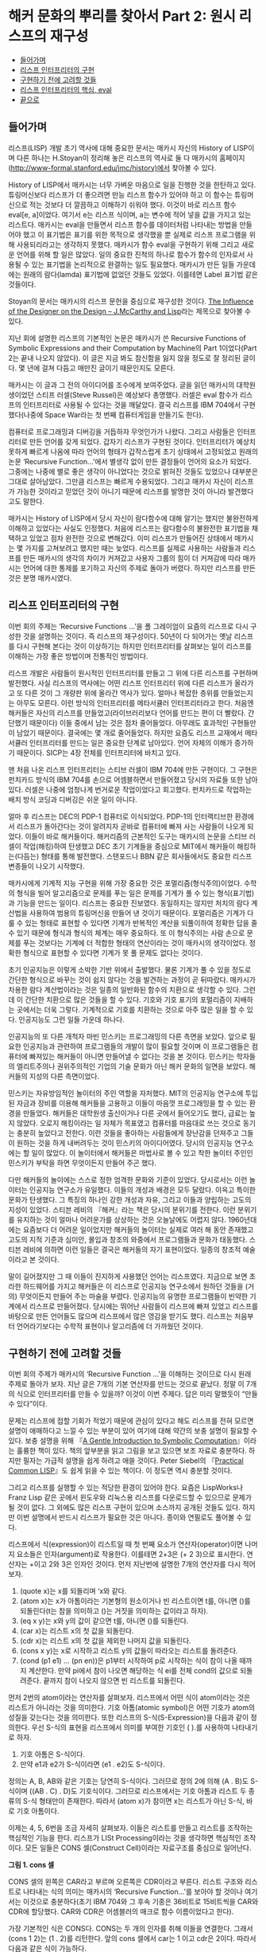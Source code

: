 * 해커 문화의 뿌리를 찾아서 Part 2: 원시 리스프의 재구성
:PROPERTIES:
:TOC:      this
:END:
-  [[#들어가며][들어가며]]
-  [[#리스프-인터프리터의-구현][리스프 인터프리터의 구현]]
-  [[#구현하기-전에-고려할-것들][구현하기 전에 고려할 것들]]
-  [[#리스프-인터프리터의-핵심-eval][리스프 인터프리터의 핵심, eval]]
-  [[#끝으로][끝으로]]

** 들어가며
리스프(LISP) 개발 초기 역사에 대해 중요한 문서는 매카시 자신의 History of LISP이며 다른 하나는 H.Stoyan이 정리해 놓은 리스프의 역사로 둘 다 매카시의 홈페이지(http://www-formal.stanford.edu/jmc/history)에서 찾아볼 수 있다.

History of LISP에서 매카시는 너무 가벼운 마음으로 일을 진행한 것을 한탄하고 있다. 튜링머신보다 리스프가 더 좋으려면 만능 리스프 함수가 있어야 하고 이 함수는 튜링머신으로 적는 것보다 더 깔끔하고 이해하기 쉬워야 했다. 이것이 바로 리스프 함수 eval[e, a]이었다. 여기서 e는 리스프 식이며, a는 변수에 적어 넣을 값을 가지고 있는 리스트다. 매카시는 eval을 만들면서 리스프 함수를 데이터처럼 나타내는 방법을 만들어야 했고 이 표기법은 표기를 위한 목적으로 생각했을 뿐 실제로 리스프 프로그램을 위해 사용되리라고는 생각하지 못했다. 매카시가 함수 eval을 구현하기 위해 그리고 새로운 언어를 위해 할 일은 많았다. 일의 중요한 진척의 하나로 함수가 함수의 인자로서 사용될 수 있는 표기법을 논리적으로 완결하는 일도 필요했다. 매카시가 만든 일들 가운데에는 원래의 람다(lamda) 표기법에 없었던 것들도 있었다. 이를테면 Label 표기법 같은 것들이다.

Stoyan의 문서는 매카시의 리스프 문헌을 중심으로 재구성한 것이다. [[https://books.google.co.kr/books?id=6F99T53jYbgC&pg=PA409&lpg=PA409&dq=The+influence+of+the+designer+on+the+design%E2%80%94J.+McCarthy+and+LISP&source=bl&ots=5S62fQ3N9s&sig=ACfU3U09BgnkmaRxdVDEv7PY_c6trYZvhQ&hl=ko&sa=X&ved=2ahUKEwibyOLamrbnAhWayIsBHavoC8UQ6AEwBHoECAoQAQ#v=onepage&q=The%20influence%20of%20the%20designer%20on%20the%20design%E2%80%94J.%20McCarthy%20and%20LISP&f=false][The Influence of the Designer on the Design -- J.McCarthy and Lisp]]라는 제목으로 찾아볼 수 있다.

지난 회에 설명한 리스프의 기본적인 논문은 매카시가 쓴 Recursive Functions of Symbolic Expressions and their Computation by Machine의 Part 1이었다(Part 2는 끝내 나오지 않았다). 이 글은 지금 봐도 참신함을 잃지 않을 정도로 잘 정리된 글이다. 몇 년에 걸쳐 다듬고 매만진 글이기 때문인지도 모른다.

매카시는 이 글과 그 전의 아이디어를 조수에게 보여주었다. 글을 읽던 매카시의 대학원생이었던 스티프 러셀(Steve Russel)은 예상보다 총명했다. 러셀은 eval 함수가 리스프의 인터프리터로 사용될 수 있다는 것을 깨달았다. 결국 리스프를 IBM 704에서 구현했다(나중에 Space War라는 첫 번째 컴퓨터게임을 만들기도 한다).

컴퓨터로 프로그래밍과 디버깅을 거듭하자 무엇인가가 나왔다. 그리고 사람들은 인터프리터로 만든 언어를 갖게 되었다. 갑자기 리스프가 구현된 것이다. 인터프리터가 예상치 못하게 빠르게 나옴에 따라 언어의 형태가 갑작스럽게 초기 상태에서 고정되었고 원래의 논문 ‘Recursive Function...’에서 별생각 없이 만든 결정들이 언어의 요소가 되었다. 그중에는 나중에 별로 좋은 생각이 아니었다는 것으로 밝혀진 것들도 있었으나 대부분은 그대로 살아남았다. 그만큼 리스프는 빠르게 수용되었다. 그리고 매카시 자신이 리스프가 가능한 것이라고 믿었던 것이 아니기 때문에 리스프를 발명한 것이 아니라 발견했다고도 말한다.

매카시는 History of LISP에서 당시 자신이 람다함수에 대해 알기는 했지만 불완전하게 이해하고 있었다는 사실도 인정했다. 처음에 리스프는 람다함수의 불완전한 표기법을 채택하고 있었고 점차 완전한 것으로 변해갔다. 이미 리스프가 만들어진 상태에서 매카시는 몇 가지를 고쳐보려고 했지만 때는 늦었다. 리스프를 실제로 사용하는 사람들과 리스프를 만든 매카시의 생각의 차이가 커져갔고 사용자 그룹의 힘이 더 커져감에 따라 매카시는 언어에 대한 통제를 포기하고 자신의 주제로 돌아가 버렸다. 하지만 리스프를 만든 것은 분명 매카시였다.

** 리스프 인터프리터의 구현
이번 회의 주제는 ‘Recursive Functions ...’을 폴 그레이엄이 요즘의 리스프로 다시 구성한 것을 설명하는 것이다. 즉 리스프의 재구성이다. 50년이 다 되어가는 옛날 리스프를 다시 구현해 본다는 것이 이상하기는 하지만 인터프리터를 살펴보는 일이 리스프를 이해하는 가장 좋은 방법이며 전통적인 방법이다.

리스프 개발은 사람들이 원시적인 인터프리터를 만들고 그 위에 다른 리스프를 구현하며 발전했다. 사실 리스프의 역사에는 어떤 리스프 인터프리터 위에 다른 리스프가 올라가고 또 다른 것이 그 개량판 위에 올라간 역사가 있다. 얼마나 복잡한 층위를 만들었는지는 아무도 모른다. 이런 방식의 인터프리터를 메타서큘러 인터프리터라고 한다. 처음엔 해커들은 자신의 리스프를 만들었고(라이브러리보다 언어를 만드는 편이 더 빨랐다. 간단했기 때문이다) 이들 중에서 남는 것은 점차 줄어들었다. 아무래도 효과적인 구현들만이 남았기 때문이다. 결국에는 몇 개로 줄어들었다. 하지만 요즘도 리스프 교재에서 메타서큘러 인터프리터를 만드는 일은 중요한 단계로 남아있다. 언어 자체의 이해가 증가하기 때문이다. SICP는 4장 전체를 인터프리터에 바치고 있다.

맨 처음 나온 리스프 인터프리터는 스티브 러셀이 IBM 704에 만든 구현이다. 그 구현은 펀치카드 방식의 IBM 704를 손으로 어셈블하면서 만들어졌고 당시의 자료들 또한 남아있다. 러셀은 나중에 엄청나게 번거로운 작업이었다고 회고했다. 펀치카드로 작업하는 배치 방식 코딩과 디버깅은 쉬운 일이 아니다.

얼마 후 리스프는 DEC의 PDP-1 컴퓨터로 이식되었다. PDP-1의 인터랙티브한 환경에서 리스프가 돌아간다는 것이 알려지자 곧바로 컴퓨터에 빠져 사는 사람들이 나오게 되었다. 이들이 바로 해커들이다. 해커리즘의 근본적인 도구는 매카시의 논문을 스티브 러셀이 작업(해킹)하여 탄생했고 DEC 초기 기계들을 중심으로 MIT에서 해커들이 해킹하는(다듬는) 형태를 통해 발전했다. 스탠포드나 BBN 같은 회사들에서도 중요한 리스프 변종들이 나오기 시작했다.

매카시에게 기계적 지능 구현을 위해 가장 중요한 것은 포멀리즘(형식주의)이었다. 수학의 형식을 빌어 알고리즘으로 문제를 푸는 일은 문제를 기계가 풀 수 있는 형식(표기법)과 기능을 만드는 일이다. 리스프는 중요한 진보였다. 동일하지는 않지만 처치의 람다 계산법을 사용하여 범용의 튜링머신을 만들어 낸 것이기 때문이다. 포멀리즘은 기계가 다룰 수 있는 형태로 표현할 수 있다면 기계가 반복적인 계산을 되풀이하여 정확한 답을 줄 수 있기 때문에 형식과 형식의 체계는 매우 중요하다. 또 이 형식주의는 사람 손으로 문제를 푸는 것보다는 기계에 더 적합한 형태의 연산이라는 것이 매카시의 생각이었다. 정확한 형식으로 표현할 수 있다면 기계가 못 풀 문제도 없다는 것이다.

초기 인공지능은 이렇게 소박한 기반 위에서 출발했다. 물론 기계가 풀 수 있을 정도로 간단한 형식으로 바꾸는 것이 쉽지 않다는 것을 발견하는 과정이 곧 뒤따랐다. 매카시가 차용한 람다 계산법이라는 것은 일종의 일반화된 함수의 치환으로 생각할 수 있다. 그런데 이 간단한 치환으로 많은 것들을 할 수 있다. 기호와 기호 표기의 포멀리즘이 지배하는 곳에서는 더욱 그렇다. 기계적으로 기호를 치환하는 것으로 아주 많은 일을 할 수 있다. 인공지능도 그런 일들 가운데 하나다.

인공지능의 또 다른 개척자 마빈 민스키는 프로그래밍의 다른 측면을 보았다. 앞으로 필요한 인공지능과 관련하여 프로그램들의 개발이 많이 필요할 것이며 이 프로그램들은 컴퓨터에 빠져있는 해커들이 아니면 만들어낼 수 없다는 것을 본 것이다. 민스키는 학자들의 엘리트주의나 권위주의적인 기업의 기술 문화가 아닌 해커 문화의 일면을 보았다. 해커들의 지성의 다른 측면이었다.

민스키는 자유방임적인 놀이터의 주인 역할을 자처했다. MIT의 인공지능 연구소에 투입된 자금과 장비를 이용해 해커들을 고용하고 이들이 마음껏 프로그래밍을 할 수 있는 환경을 만들었다. 해커들은 대학원생 출신이거나 다른 곳에서 들어오기도 했다, 급료는 높지 않았다. 오로지 해킹이라는 일 자체가 목표였고 컴퓨터를 마음대로 쓰는 것으로 동기는 충분히 높았다고 전한다. 이런 것들을 좋아하는 사람들에게 장난감을 던져주고 그들이 원하는 것을 하게 내버려두는 것이 민스키의 아이디어였다. 당시의 인공지능 연구소에는 할 일이 많았다. 이 놀이터에서 해커들은 마법사로 볼 수 있고 착한 놀이터 주인인 민스키가 부탁을 하면 무엇이든지 만들어 주곤 했다.

다만 해커들의 놀이에는 스스로 정한 엄격한 문화와 기준이 있었다. 당시로서는 이런 놀이터는 인공지능 연구소가 유일했다. 이들의 개성과 배경은 모두 달랐다. 이윽고 특이한 문화가 탄생했다. 그 특징의 하나인 강한 개성과 자유, 그리고 이들과 양립하는 고도의 지성이 있었다. 스티븐 레비의 『해커』라는 책은 당시의 분위기를 전한다. 이런 분위기를 유지하는 것이 얼마나 어려운가를 상상하는 것은 오늘날에도 어렵지 않다. 1960년대에는 요즘보다 더 어려운 일이었지만 해커들의 놀이터는 실제로 여러 해 동안 존재했고 고도의 지적 기준과 심미안, 몰입과 창조의 와중에서 프로그램들과 문화가 태동했다. 스티븐 레비에 의하면 이런 일들은 결국은 해커들의 자기 표현이었다. 일종의 창조적 예술이라고 본 것이다.

말이 길어졌지만 그 때 이들이 진지하게 사용했던 언어는 리스프였다. 지금으로 보면 초라한 하드웨어를 가지고 해커들은 이 리스프로 인공지능 연구소에서 원하던 것들을 (거의) 무엇이든지 만들어 주는 마술을 부렸다. 인공지능의 유명한 프로그램들이 빈약한 기계에서 리스프로 만들어졌다. 당시에는 뛰어난 사람들이 리스프에 빠져 있었고 리스프를 바탕으로 만든 언어들도 많으며 리스프에서 많은 영감을 받기도 했다. 리스프는 처음부터 언어라기보다는 수학적 표현이나 알고리즘에 더 가까웠던 것이다.

** 구현하기 전에 고려할 것들
이번 회의 주제가 매카시의 ‘Recursive Function ...’을 이해하는 것이므로 다시 원래 주제로 돌아가 보자. 지난 글은 7개의 기본 연산자를 만드는 것으로 끝났다. 정말 이 7개의 식으로 인터프리터를 만들 수 있을까? 이것이 이번 주제다. 답은 미리 말했듯이 “만들 수 있다”이다.

문제는 리스프에 접할 기회가 적었기 때문에 관심이 있다고 해도 리스프를 전혀 모르면 설명이 애매하다고 느낄 수 있는 부분이 있어 여기에 대해 약간의 보충 설명이 필요할 수 있다. 보충 설명을 위해 『[[https://www.cs.cmu.edu/~dst/LispBook/index.html][A Gentle Introduction to Symbolic Computation]]』이라는 훌륭한 책이 있다. 책의 앞부분을 읽고 그림을 보고 있으면 보조 자료로 충분하다. 하지만 필자는 가급적 설명을 쉽게 하려고 애쓸 것이다. Peter Siebel의 『[[http://www.gigamonkeys.com/book/][Practical Common LISP]]』도 쉽게 읽을 수 있는 책이다. 이 정도면 역시 충분할 것이다.

그리고 리스프를 실행할 수 있는 적당한 환경이 있어야 한다. 요즘은 LispWorks나 Franz Lisp 같은 곳에서 윈도우와 리눅스용 리스프를 다운로드할 수 있으므로 문제가 될 것이 없다. 그 외에도 많은 리스프 구현이 있으며 소스까지 공개된 것들도 있다. 하지만 이번 설명에서 반드시 리스프가 필요한 것은 아니다. 종이와 연필로도 풀어볼 수 있다.

리스프에서 식(expression)이 리스트일 때 첫 번째 요소가 연산자(operator)이면 나머지 요소들은 인자(argument)로 작용한다. 이를테면 2+3은 (+ 2 3)으로 표시한다. 연산자는 +이고 2와 3은 인자인 것이다. 먼저 지난번에 설명한 7개의 연산자를 다시 적어 보자.

1. (quote x)는 x를 되돌리며 ‘x와 같다.
2. (atom x)는 x가 아톰이라는 기본형의 원소이거나 빈 리스트이면 t를, 아니면 ()를 되돌린다(t는 참을 의미하고 ()는 거짓을 의미하는 값이라고 하자).
3. (eq x y)는 x와 y의 값이 같으면 t를, 아니면 ()를 되돌린다.
4. (car x)는 리스트 x의 첫 값을 되돌린다.
5. (cdr x)는 리스트 x의 첫 값을 제외한 나머지 값을 되돌린다.
6. (cons x y)는 x로 시작하고 리스트 y의 값들이 따라오는 리스트를 돌려준다.
7. (cond (p1 e1) ... (pn en))은 p1부터 시작하여 p로 시작하는 식이 참이 나올 때까지 계산한다. 만약 pi에서 참이 나오면 해당하는 식 ei를 전체 cond의 값으로 되돌려준다. 끝까지 참이 나오지 않으면 빈 리스트를 되돌린다.

먼저 2번의 atom이라는 연산자를 살펴보자. 리스프에서 어떤 식이 atom이라는 것은 리스트가 아니라는 것을 의미한다. 기호 아톰(atomic symbol)은 어떤 기호가 atom의 성질을 갖는다는 것을 의미한다. 또한 리스프의 S-식(S-Expression)을 다음과 같이 정의한다. 우선 S-식의 표현을 리스프에서 의미를 부여한 기호인 ( ).를 사용하여 나타내기로 하자.

1. 기호 아톰은 S-식이다.
2. 만약 e1과 e2가 S-식이라면 (e1 . e2)도 S-식이다.

정의는 A, B, AB와 같은 기호는 당연히 S-식이다. 그러므로 정의 2에 의해 (A . B)도 S-식이며 ((AB . C) . D)도 기호식이다. 그러므로 리스프에서는 기호 아톰과 리스트 두 종류의 S-식 형태만이 존재한다. 따라서 (atom x)가 참이면 x는 리스트가 아닌 S-식, 바로 기호 아톰이다.

이제는 4, 5, 6번을 조금 자세히 살펴보자. 이들은 리스트를 만들고 리스트를 조작하는 핵심적인 기능을 한다. 리스프가 LISt Processing이라는 것을 생각하면 핵심적인 조작이다. 모든 일들은 CONS 셀(Construct Cell)이라는 자료구조를 중심으로 일어난다.

[[https://user-images.githubusercontent.com/25581533/73673264-b2db4a80-46f1-11ea-8736-d99ca822ed35.png]]

*그림 1. cons 셀*

CONS 셀의 왼쪽은 CAR라고 부르며 오른쪽은 CDR이라고 부른다. 리스트 구조와 리스트로 나타내는 식의 의미는 매카시의 ‘Recursive Function...’를 보아야 할 것이나 여기서는 이것으로 충분하다(초기 IBM 704와 그 후속 기종은 36비트로 15비트씩을 CAR와 CDR에 할당했다. CAR와 CDR은 어셈블러의 매크로 함수 이름이었다고 한다).

가장 기본적인 식은 CONS다. CONS는 두 개의 인자를 취해 이들을 연결한다. 그래서 (cons 1 2)는 (1 . 2)를 리턴한다. 앞의 cons 셀에서 car는 1 이고 cdr은 2이다. 따라서 다음과 같은 식이 가능하다.
#+BEGIN_SRC scheme
(car (cons 1 2)) ==> 1
(cdr (cons 1 2)) ==> 2
#+END_SRC

리스트는 다음과 같이 표현된다. 이를테면 3개의 요소로 구성된 리스트 (1 2 3)이 있다고 하자. 그러면 이 리스트의 실제 모양은 아래 그림과 같다.

[[https://user-images.githubusercontent.com/25581533/73673289-bbcc1c00-46f1-11ea-9301-98646fafbbb0.png]]

*그림 2. 리스트 (1 2 3)*

(1 2 3)을 만들고 조작하는 방법은 재귀적이다.
#+BEGIN_SRC scheme
(cons 1 (cons 2 (cons 3 nil))) ==>(1 2 3)
#+END_SRC

위 식의 car를 구하면 다음과 같다.
#+BEGIN_SRC scheme
(car  (cons 1 (cons 2 (cons 3 nil))) ) ==>(car (1 2 3))==> 1
#+END_SRC

그림에서 상상할 수 있듯이 리스트 (1 2 3)의 car는 1이다. (1 2 3)의 cdr을 구하면 다음과 같다.
#+BEGIN_SRC scheme
(cdr  (cons 1 (cons 2 (cons 3 nil))) ) ==> (cons 2 (cons 3 nil)) ==>(2 3)
#+END_SRC

첫 번째 박스의 CDR이 가리키는 포인터는 2와 3의 리스트인 것이다. 앞 식의 car를 다시 구한다면 다음과 같다.
#+BEGIN_SRC scheme
(car (cdr (cons 1 (cons 2 (cons 3 nil))) )) ==> (car (2 3)) ==> 2
#+END_SRC

이런 식으로 문제를 해결한다. 함수형 스타일(functional style)이다. 이보다 더 복잡한 것들도 재귀를 이용한 함수형 방식으로 처리할 수 있고 인터프리터가 만들어내는 복잡한 치환도 마찬가지다. 복사도 할 수 있고 리스트를 뒤집을 수도 있다. 리스트 안의 리스트와 같은 중첩된 표현도 가능하다. 위의 car와 cdr의 조합들은 많이 사용되는 것들이라 아래와 같은 표기법으로 사용되기도 한다.
#+BEGIN_SRC scheme
(caar list) === (car (car list))
(cadr list) === (car (cdr list))
(cadadr list) === (car (cdr (car (cdr list))))
#+END_SRC

Root of LISP에 나오는 리스트 예제들도 간단하다.
#+BEGIN_SRC scheme
(car '(a b c)) ==>a
(cdr '(a b c)) ==>(b c)
(cons 'a '(b c)) ==>(a b c)
(cons 'a (cons 'b (cons 'c '()))) ==>(a b c)
(car (cons 'a '(b c))) ==>a
(cdr (cons 'a '(b c))) ==>(b c)
#+END_SRC

마찬가지로 다음과 같다.
#+BEGIN_SRC scheme
(cadr '((a b) (c d) e)) ==>(c d)
(caddr '((a b) (c d) e)) ==>e
(cdar '((a b) (c d) e)) ==>(b)
#+END_SRC

하나 더 남아있다. list라는 연산자를 이용하는 것이다. (list e1 ... en)은 결국 (cons e1 ... (cons en '()) ... )과 같은 형식이다. 예를 들면 아래의 두 식은 같은 값을 되돌려준다.
#+BEGIN_SRC scheme
(cons 'a (cons 'b (cons 'c '()))) ==>(a b c)
(list 'a 'b 'c) ==>(a b c)
#+END_SRC

아직까지는 특별히 이해에 어려울 것이 없는 것 같다.
7번의 cond도 간단하다. (cond (p1 e1) ... (pn en))은 p라는 술어(predicate)를 차례로 계산하여 참이 나올 때까지 계산하고 참이 나오면 pi에 대한 ei를 계산하여 되돌린다. 만약 참이 나오지 않으면 ‘()를 되돌린다(빈 리스트 ’()를 일단 false로 생각하자). 매카시의 책에서는 (p1 -> e1, ... , pn -> en)으로 표기했다. 예를 들면 (1 < 2 -> 4, 1 > 2 ->3)은 4를 되돌린다.

리스프에서도 다음과 같은 예제를 보면 별다른 것이 없다. 'a와 ‘b가 같지 않으므로 두 번째 술어부를 계산하고 ’a가 atom이므로 second가 나온 것이다. 만약 ‘a가 atom이 아니었으면 두 번째 술어부도 참이 아니므로 끝에 도달하여 ’()를 리턴하였을 것이다.
#+BEGIN_SRC scheme
(cond ((eq 'a 'b) 'first) ((atom 'a) 'second))
second
#+END_SRC

위의 연산자 중에서 quote와 cond를 제외하고 나머지는 먼저 연산자가 계산되고 나서 인자들이 계산된다. 이런 연산자를 함수(function)라고 부른다. 함수 표기법에 대해 매카시의 의견은 매우 간단했다(요즘은 당연히 여겨지는 것이 당시엔 나름대로 중요한 결정이었다).

사람들이 y2+x와 같은 form을 함수와 구별 없이 사용하는 경향이 있는데 알론조 처치는 앞의 식을 form이라고 불렀고 form이 함수가 되려면 인자들의 값이 form에서 어떤 값과 일치하는지 알 수 있어야 한다는 것이다. 처치가 고안한 표기법은 E가 form이라고 할 때  ((x1 ... xn), E)로 표기하면 인수의 차례는 x1에서 xn까지 일치해야 한다는 것이다. 람다는 일단 이런 표기법이라고 할 수 있다.

리스프에서 함수는 (lambda (p1 ... pn ) e)로 표시하며 p 1 ... pn은 인자(parameters)이고 e는 식이다. 함수 호출(function call)의 일반적 형태는 다음과 같다.
#+BEGIN_SRC scheme
((lambda (p1... pn ) e) a1 ... an)
#+END_SRC

여기서 a1 ... an의 식들을 모두 계산하고 난 후 식 e를 계산한다. e 식을 계산할 때 pi는 해당하는 계산된 ai의 값과 일치한다. a1부터 an까지를 모두 계산하여 적용시키기 때문에 값을 전하는 것이다(call by value). 이름이나 포인터만을 전하는 것과 다르다(call by name). 이 문제는 나중에 다시 논의하게 되며 일단 CBV 방법만을 사용한다고 가정하자. 그러면 모두 계산을 해서 값만을 e에 전달한다는 의미다. 간단한 예를 들면 다음과 같다.
#+BEGIN_SRC scheme
((lambda (x y) (+ (* y y) x) 3 4) ==>19
#+END_SRC

여기서 y2+x가 인자에 맞추어 계산되었다.
#+BEGIN_SRC scheme
((lambda (x) (cons x '(b))) 'a) ==>(a b)
#+END_SRC

위 식에서 인자는 'a이고 리스트 ‘(b)와 함께 cons가 적용되었다. 람다를 설명했으니 이제 label을 설명할 차례다.

(label f (lambda (p1 ... pn) e))로 표기하는 것은 함수 (lambda (p1 ... pn) e)로 표기하는 것에 대해 e 안에 f가 나타나는 경우 f는 label 이하의 식으로 계산된다. 이 방식은 N. Rochester가 고안하고 매카시가 채용한 것이다. 처치의 람다로 계산하는 것보다는 간단했다고 한다. 일반적으로 label보다는 defun으로 더 많이 사용한다. 그러니까 (defun f (p1 ... pn) e)라고 쓰는 일이 더 많은 것이다. 람다 함수에 이름이 붙었다고 생각하면 된다.

이제 앞에 나온 식을 바탕으로 몇 개의 함수를 정의해 보자. 여기서 함수 뒤에 점(null이 아니라 null.처럼)을 붙인 것은 파생된 함수를 나타내기 위해서다. 기본적인 7개의 식은 이미 앞에서 설명했다.

#+BEGIN_SRC scheme
;; 1. (null. x)는 x가 빈 리스트인지를 검사한다.
(defun null. (x)
  (eq x '()))

(null. 'a) ==>()
(null. '()) ==>t

;; 2. (and. x y)는 두 인수가 참이면 t를 아니면 ()를 돌려준다.
(defun and. (x y)
  (cond (x (cond (y 't) ('t '())))
        ('t '())))

(and. (atom 'a) (eq 'a 'a)) ==>t
(and. (atom 'a) (eq 'a 'b)) ==>()

;; 3. (not. x) 만약 인수가 ()를 돌려주면 t를, 인수가 t를 돌려주면 ()를 돌려준다.
(defun not. (x)
  (cond (x '())
        ('t 't)))

(not (eq 'a 'a)) ==>()
(not (eq 'a 'b)) ==>t

;; 4. (append. x y)는 두 리스트를 취하고 이들을 연결하여 돌려준다.
(defun append. (x y)
  (cond ((null. x) y)
        ('t (cons (car x) (append. (cdr x) y)))))

(append. '(a b) '(c d)) ==>(a b c d)
(append. '() '(c d)) ==>(c d)

;; 5. (pair. x y)는 길이가 같은 두 리스트를 받아 이들로부터 차례로 리스트의 각
원소를 취한 쌍의 리스트를 돌려준다.
(defun pair. (x y)
  (cond ((and. (null. x) (null. y)) '())
        ((and. (not. (atom x)) (not. (atom y)))
         (cons (list (car x) (car y))
               (pair. (cdr x) (cdr y))))))

복잡해 보이지만 실제의 동작은 간단하다.

(pair. '(x y z) '(a b c)) ==>((x a) (y b) (z c))

;; 6. (assoc. x y)은 아톰 x와 pair로 만든 리스트 y를 받아 쌍의 첫 원소가 x와
동일한 리스트의 두 번째 원소를 돌려준다.
(defun assoc. (x y)
  (cond ((eq (caar y) x) (cadar y))
        ('t (assoc. x (cdr y)))))

(assoc. 'x '((x a) (y b))) ==>a
(assoc. 'x '((x new) (x a) (y b))) ==>new
#+END_SRC

1부터 6은 매카시의 글에 나오는 식들을 실제의 리스프로 변환한 것들이다.

** 리스프 인터프리터의 핵심, eval
이제 여기까지 왔으니 eval의 소스를 구경할 차례다. 앞에서 말한 것처럼 eval의 소스 코드는 a4 한 페이지 정도 분량에 지나지 않는다. 리스프 인터프리터에서 eval은 핵심 그 자체로 식을 계산(evaluate)하여 결과를 돌려주는 일을 한다. 식에서 ‘eval.’, ‘evcon.’, ‘evlis.’처럼 점이 붙어있는 함수는 기본 연산자를 바탕으로 파생된 함수라는 것을 알려준다.
#+BEGIN_SRC scheme
(defun eval. (e a)
  (cond
    ((atom e) (assoc. e a))
    ((atom (car e))
     (cond
       ((eq (car e) 'quote) (cadr e))
       ((eq (car e) 'atom)  (atom   (eval. (cadr e) a)))
       ((eq (car e) 'eq)    (eq     (eval. (cadr e) a)
                                    (eval. (caddr e) a)))
       ((eq (car e) 'car)   (car    (eval. (cadr e) a)))
       ((eq (car e) 'cdr)   (cdr    (eval. (cadr e) a)))
       ((eq (car e) 'cons)  (cons   (eval. (cadr e) a)
                                    (eval. (caddr e) a)))
       ((eq (car e) 'cond)  (evcon. (cdr e) a))
       ('t (eval. (cons (assoc. (car e) a)
                        (cdr e))
                  a))))
    ((eq (caar e) 'label)
     (eval. (cons (caddar e) (cdr e))
            (cons (list. (cadar e) (car e)) a)))
    ((eq (caar e) 'lambda)
     (eval. (caddar e)
            (append. (pair. (cadar e) (evlis. (cdr e) a))
                     a)))))

(defun evcon. (c a)
  (cond ((eval. (caar c) a)
         (eval. (cadar c) a))
        ('t (evcon. (cdr c) a))))

(defun evlis. (m a)
  (cond ((null. m) '())
        ('t (cons (eval.  (car m) a)
                  (evlis. (cdr m) a)))))
#+END_SRC

이 식을 돌려보기로 하자. eval 함수는 두 개의 인수를 갖는다. eval. (e a)에서 계산하려는 식 e와 함수 호출에서 atom에 부여할 값을 부여하는 a라는 리스트다. a는 환경(environment)이라고도 부른다. 이 환경은 나중에 나오는 environment model과는 조금 다르다. 환경의 값은 pair를 이용하여 쌍으로 만들어 내며 값을 찾기 위해서는 assoc을 이용한다. eval은 4개의 cond 항목으로 이루어져 있다.

- 우선 식 e가 atom인 경우의 eval.의 동작을 보자. 식 e는 그냥 x이고 환경은 ‘((x a) (y b))다. cond는 assoc.을 이용하여 a를 되돌린다.
#+BEGIN_SRC scheme
(eval. 'x '((x a) (y b))) ==>a
#+END_SRC

- 두 번째는 e가 (a ...)와 같은 형태의 식으로 a는 atom이다, 그리고 이 경우는 앞에서 설명한 7개의 기본 연산자를 모두 사용하는 경우이며 다시 cond로 각 연산자별로 분기한다.
#+BEGIN_SRC scheme
(eval. '(eq 'a 'a) '()) ==> t
(eval. '(cons x '(b c))
'((x a) (y b)))  ==>(a b c)
#+END_SRC

quote를 제외한 나머지는 모두 다시 eval을 호출하여 인자의 값을 계산한다.

생각해보면 결국 인자를 모두 계산하여 6개의 기본 연산자에 대입하는 것으로 귀착된다. cond는 조금 더 복잡하다. cond를 계산하려면 evcon이라는 다른 함수를 불러야 한다. 이 함수는 재귀적으로 식의 요소를 평가하여 첫 번째 t가 나오면 술어 다음의 식을 계산한다. t가 나오는 술어가 없다면 ‘()를 리턴한다. evcon 함수는 cond 리스트의 처음부터 eval.하여 참이 나오면 그 술어와 쌍이 되는 식을 eval.하여 돌려준다.
#+BEGIN_SRC scheme
(eval. '(cond ((atom x) 'atom) ('t 'list)) '((x '(a b)))) ==> list
#+END_SRC

그리고 두 번째 절의 마지막은 매개변수처럼 전달된 함수 호출을 다루는 것으로 아톰을 해당 값으로 치환하는 것이다. 이들은 lambda나 label을 이용하며 그 값이 다시 계산된다.
#+BEGIN_SRC scheme
(eval. '(f '(b c))
       '((f (lambda (x) (cons 'a x)))))
==>

(eval. '((lambda (x) (cons 'a x)) '(b c))
       '((f (lambda (x) (cons 'a x))))) ==> (a b c)
#+END_SRC

위의 식에서 f는 환경에서 발견되어 (lambda (x) (cons 'a x))로 치환되었다.

- 그 다음은 label이다. label의 식은 매우 복잡하지만 label이 하는 일은 결국 환경 a에 label 함수의 이름과 해당 lambda를 더하는 것이다. 그래서 다음과 같다.
#+BEGIN_SRC scheme
(eval. '((label firstatom (lambda (x)
                            (cond ((atom x) x)
                                  ('t (firstatom (car x))))))
         y)
       '((y ((a b) (c d)))))

==>

(eval. '((lambda (x)
           (cond ((atom x) x)
                 ('t (firstatom (car x)))))
         y)
       '((firstatom
          (label firstatom (lambda (x)
                             (cond ((atom x) x)
                                   ('t (firstatom (car x)))))))
         (y ((a b) (c d)))))
#+END_SRC

결국 이 식은 환경 a에 firstatom의 람다 식을 추가한 것이다(너무 복잡하게 생각하면 안 된다). 결국 계산이 일어나면 a를 리턴한다.

- 그 다음은 lambda다. ((lambda (p1 … pn ) e) a1 … an)은 evlis를 불러서 a1 ... an의 인자들을 계산한다. 그 다음에 이 계산 값 (v1 ... vn)이 a1 ... an과 쌍을 만들게 되어 (a1 v1) ... (an vn)의 리스트가 환경의 앞에 추가되는 형태가 된다.
#+BEGIN_SRC scheme
(eval. '((lambda (x y) (cons x (cdr y)))
         'a
         '(b c d))
       '())
==>
(eval. '(cons x (cdr y))
       '((x a) (y (b c d))))
#+END_SRC

위의 식에서 x와 y의 값이 쌍으로 주어졌다. lambda의 인자 리스트는 환경변수로 계산되어 바뀐 것이다(대단히 중요한 결론이다. 리스프 인터프리터는 인자 리스트를 계산하여 환경에 보관한다. 그리고 연산자만 남고 인자 리스트는 없어진다). 결국 계산은 (a c d)를 되돌린다.

위의 eval.은 매카시의 글에 나온 식을 그레이엄이 리스프로 번역한 것들이고 필자는 두 개의 문서를 놓고 비교했다. 그레이엄의 프로그램에서 apply가 보이지 않기 때문에 리스프 인터프리터에 대해 배운 독자들은 이상하다고 생각할지 모른다. 그러나 최초의 리스프 인터프리터 구현은 요즘의 인터프리터와 apply와 eval의 순서가 반대다. 글에서 매카시는 apply를 universal function으로 보았다. 매카시의 리스프에서 apply는 각 인자에 대해 quote를 붙이기 위해 사용되었다. 시작이 되고 나면 모두 eval이 처리한다(일반적으로 apply가 적용되는 곳이 위 식에서 evlis.가 적용되는 부분이다).

역사적인 이유로 매카시가 생각한 용법의 apply도 적어본다.
#+BEGIN_SRC
apply[f;args] = eval[cons[f;appq[args]];NIL]
appq[m] = [null[m] -> NIL;
       T -> cons[list[QUOTE;car[m]];appq[cdr[m]]]]

eval [ ]
[...
 ...
]
#+END_SRC

** 끝으로
이게 다인가? 다는 아니지만 핵심이라고 말할 수 있다. 요즘의 리스프에서 몇 개 빠진 부분은 있으나 중요한 부분은 모두 망라한다.

메타서큘러 인터프리터는 상당히 중요하므로 매카시 본인이 만든 인터프리터도 있다. 매카시 자신이 만든 "[[https://github.com/jaseemabid/micromanual/blob/master/Micro%20Manual.pdf][A Micro-Manual for Lisp -- not the whole Truth]]"라는 글이 이런 내용으로 2페이지짜리 글을 인터넷에서 다운로드할 수 있다.

이번에 설명한 eval.은 SICP의 강의 비디오 7a에서 서스만이 “모든 언어의 커널(The Kernel of Every Language)” 또는 “The Spirit in the computer”이라고 부르는 것이다. 몇 개의 식만 잘 정의하면 일단 돌아갈 수 있는 인터프리터가 나온다는 것, 이것이 바로 비밀이다. 나중에 이르기까지 인터프리터는 이것보다 조금 더 복잡해졌을 뿐이다. 앞의 프로그램에서 빠진 중요한 문제가 몇 개가 있으며 환경변수의 문제 같은 것이 있다. 이들은 SICP에서 모두 설명된다. The Art of Interpreter의 내용은 당연히 반영되었다.

이렇게 간신히 돌아가기 시작한 언어를 컴퓨터에 입력하고 종이에 식을 적은 후 검증을 하던 것이 1세대 해커들의 일이었다, 하지만 잘 돌아갔다.

리스프에서 모든 것은 리스트다. 프로그램도 데이터도 리스트이며 이것을 처리하는 인터프리터도 리스트이다. 만약 이런 것들을 일일이 손으로 계산한다면 고역이겠으나 다행히 컴퓨터가 있다.

[[https://user-images.githubusercontent.com/25581533/73677276-36e50080-46f9-11ea-8f2e-c6348c2decdf.png]]
정신없이 설명하다보니 독자들은 SICP의 4장을 미리 연습한 셈이 되고 말았다. 그리고 리스프가 구현되던 당시의 상황과 리스프라는 언어의 핵심을 한꺼번에 본 셈이다. 기왕 여기까지 왔으니 SICP나 다른 리스프 책을 보아도 좋을 것이다. 만약 리스프의 장점에 대해 조금 더 고무적인 글을 읽고 싶다면 폴 그레이엄의 『해커와 화가』와 같은 책이 있다. 책에서 리스프의 어떤 점이 중요하며 왜 좋은가에 대해 명쾌하게 설명하고 있다.
